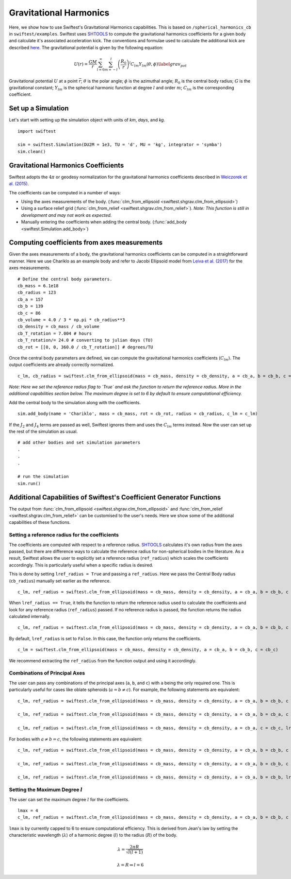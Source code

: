 ##########################
Gravitational Harmonics
##########################

Here, we show how to use Swiftest's Gravitational Harmonics capabilities. This is based on ``/spherical_harmonics_cb`` 
in ``swiftest/examples``. Swiftest uses `SHTOOLS <https://shtools.github.io/SHTOOLS/>`__ to compute the gravitational 
harmonics coefficients for a given body and calculate it's associated acceleration kick. The conventions and formulae used 
to calculate the additional kick are described `here <https://sseh.uchicago.edu/doc/Weiczorek_2015.pdf>`__. The gravitational
potential is given by the following equation:

.. math::

    U(r) = \frac{GM}{r} \sum_{l=0}^{\infty} \sum_{m=-l}^{l} \left( \frac{R_0}{r} \right)^l C_{lm} Y_{lm} (\theta, \phi) \label{grav_pot}

Gravitational potential :math:`U` at a point :math:`\vec{r}`; :math:`\theta` is the polar angle; :math:`\phi` is the azimuthal angle; 
:math:`R_0` is the central body radius; :math:`G` is the gravitational constant; :math:`Y_{lm}` is the spherical harmonic function at 
degree :math:`l` and order :math:`m`; :math:`C_{lm}` is the corresponding coefficient.

Set up a Simulation
====================

Let's start with setting up the simulation object with units of `km`, `days`, and `kg`. ::
    
    import swiftest

    sim = swiftest.Simulation(DU2M = 1e3, TU = 'd', MU = 'kg', integrator = 'symba')
    sim.clean() 
 
Gravitational Harmonics Coefficients
=====================================

Swiftest adopts the  :math:`4\pi` or geodesy normalization for the gravitational harmonics coefficients described 
in `Weiczorek et al. (2015) <https://sseh.uchicago.edu/doc/Weiczorek_2015.pdf>`__. 

The coefficients can be computed in a number of ways: 

- Using the axes measurements of the body. (:func:`clm_from_ellipsoid <swiftest.shgrav.clm_from_ellipsoid>`)

- Using a surface relief grid (:func:`clm_from_relief <swiftest.shgrav.clm_from_relief>`). *Note: This function is still in development and may not work as expected.*

- Manually entering the coefficients when adding the central body. (:func:`add_body <swiftest.Simulation.add_body>`)

Computing coefficients from axes measurements
===============================================

Given the axes measurements of a body, the gravitational harmonics coefficients can be computed in a straightforward 
manner. Here we use Chariklo as an example body and refer to Jacobi Ellipsoid model from 
`Leiva et al. (2017) <https://iopscience.iop.org/article/10.3847/1538-3881/aa8956>`__ for the axes measurements. ::

    # Define the central body parameters. 
    cb_mass = 6.1e18
    cb_radius = 123
    cb_a = 157 
    cb_b = 139 
    cb_c = 86 
    cb_volume = 4.0 / 3 * np.pi * cb_radius**3 
    cb_density = cb_mass / cb_volume 
    cb_T_rotation = 7.004 # hours
    cb_T_rotation/= 24.0 # converting to julian days (TU)
    cb_rot = [[0, 0, 360.0 / cb_T_rotation]] # degrees/TU

Once the central body parameters are defined, we can compute the gravitational harmonics coefficients (:math:`C_{lm}`).
The output coefficients are already correctly normalized. ::

    c_lm, cb_radius = swiftest.clm_from_ellipsoid(mass = cb_mass, density = cb_density, a = cb_a, b = cb_b, c = cb_c, lref_radius = True)

*Note: Here we set the reference radius flag to `True` and ask the function to return the reference radius. More in the 
additional capabilities section below. The maximum degree is set to 6 by default to ensure computational efficiency.*

Add the central body to the simulation along with the coefficients. ::

    sim.add_body(name = 'Chariklo', mass = cb_mass, rot = cb_rot, radius = cb_radius, c_lm = c_lm)

If the :math:`J_{2}` and :math:`J_{4}` terms are passed as well, Swiftest ignores them and uses the :math:`C_{lm}` terms instead.
Now the user can set up the rest of the simulation as usual. ::

    # add other bodies and set simulation parameters
    .
    .
    .

    # run the simulation
    sim.run()

Additional Capabilities of Swiftest's Coefficient Generator Functions
===========================================================================================

The output from :func:`clm_from_ellipsoid <swiftest.shgrav.clm_from_ellipsoid>` and :func:`clm_from_relief <swiftest.shgrav.clm_from_relief>`
can be customised to the user's needs. Here we show some of the additional capabilities of these functions.

Setting a reference radius for the coefficients
-------------------------------------------------

The coefficients are computed with respect to a reference radius. `SHTOOLS <https://shtools.github.io/SHTOOLS/>`__ calculates it's own radius from 
the axes passed, but there are difference ways to calculate the reference radius for non-spherical bodies in the literature. As a result, Swiftest allows 
the user to explicitly set a reference radius (``ref_radius``) which scales the coefficients accordingly. This is particularly useful when a 
specific radius is desired.

This is done by setting ``lref_radius = True`` and passing a ``ref_radius``. Here we pass the Central Body radius (``cb_radius``) manually set earlier as 
the reference. ::

    c_lm, ref_radius = swiftest.clm_from_ellipsoid(mass = cb_mass, density = cb_density, a = cb_a, b = cb_b, c = cb_c, lref_radius = True, ref_radius = cb_radius)

When ``lref_radius == True``, it tells the function to return the reference radius used to calculate the 
coefficients and look for any reference radius (``ref_radius``) passed. If no reference radius is passed, the function returns the radius calculated
internally. ::
        
    c_lm, ref_radius = swiftest.clm_from_ellipsoid(mass = cb_mass, density = cb_density, a = cb_a, b = cb_b, c = cb_c, lref_radius = True)

By default, ``lref_radius`` is set to ``False``. In this case, the function only returns the coefficients. ::

    c_lm = swiftest.clm_from_ellipsoid(mass = cb_mass, density = cb_density, a = cb_a, b = cb_b, c = cb_c)

We recommend extracting the ``ref_radius`` from the function output and using it accordingly.

Combinations of Principal Axes
-------------------------------

The user can pass any combinations of the principal axes (``a``, ``b``, and ``c``) with ``a`` being the only required one. This is particularly 
useful for cases like oblate spheroids (:math:`a = b \neq c`). For example, the following statements are equivalent: ::
    
    c_lm, ref_radius = swiftest.clm_from_ellipsoid(mass = cb_mass, density = cb_density, a = cb_a, b = cb_b, c = cb_c, lref_radius = True)

    c_lm, ref_radius = swiftest.clm_from_ellipsoid(mass = cb_mass, density = cb_density, a = cb_a, b = cb_a, c = cb_c, lref_radius = True)

    c_lm, ref_radius = swiftest.clm_from_ellipsoid(mass = cb_mass, density = cb_density, a = cb_a, c = cb_c, lref_radius = True)

For bodies with :math:`a \neq b = c`, the following statements are equivalent: ::
    
    c_lm, ref_radius = swiftest.clm_from_ellipsoid(mass = cb_mass, density = cb_density, a = cb_a, b = cb_b, c = cb_c, lref_radius = True)

    c_lm, ref_radius = swiftest.clm_from_ellipsoid(mass = cb_mass, density = cb_density, a = cb_a, b = cb_b, c = cb_b, lref_radius = True)

    c_lm, ref_radius = swiftest.clm_from_ellipsoid(mass = cb_mass, density = cb_density, a = cb_a, b = cb_b, lref_radius = True)


Setting the Maximum Degree :math:`l`
-------------------------------------

The user can set the maximum degree :math:`l` for the coefficients. ::

    lmax = 4
    c_lm, ref_radius = swiftest.clm_from_ellipsoid(mass = cb_mass, density = cb_density, a = cb_a, b = cb_b, c = cb_c, lmax = lmax, lref_radius = True)

``lmax`` is by currently capped to 6 to ensure computational efficiency. This is derived from Jean's law by setting the 
characteristic wavelength (:math:`\lambda`) of a harmonic degree (:math:`l`) to the radius (:math:`R`) of the body.

.. math:: 

    \lambda = \frac{2\pi R}{\sqrt{l(l+1)}} 

    \lambda = R \Rightarrow l = 6

.. Final Steps for Running the Simulation
.. =======================================

.. Add other bodies to the simulation. ::

..     # Add user-defined massive bodies
..     npl         = 5
..     density_pl  = cb_density

..     name_pl     = ["SemiBody_01", "SemiBody_02", "SemiBody_03", "SemiBody_04", "SemiBody_05"]
..     a_pl        = rng.uniform(250, 400, npl)
..     e_pl        = rng.uniform(0.0, 0.05, npl)
..     inc_pl      = rng.uniform(0.0, 10, npl)
..     capom_pl    = rng.uniform(0.0, 360.0, npl)
..     omega_pl    = rng.uniform(0.0, 360.0, npl)
..     capm_pl     = rng.uniform(0.0, 360.0, npl)
..     R_pl        = np.array([0.5, 1.0, 1.2, 0.75, 0.8])
..     M_pl        = 4.0 / 3 * np.pi * R_pl**3 * density_pl
..     Ip_pl       = np.full((npl,3),0.4,)
..     rot_pl      = np.zeros((npl,3))
..     mtiny       = 1.1 * np.max(M_pl)

..     sim.add_body(name=name_pl, a=a_pl, e=e_pl, inc=inc_pl, capom=capom_pl, omega=omega_pl, capm=capm_pl, mass=M_pl, radius=R_pl,  Ip=Ip_pl, rot=rot_pl)

.. Set the parameters for the simulation and run. ::

..     sim.set_parameter(tstart=0.0, tstop=10.0, dt=0.01, istep_out=10, dump_cadence=0, compute_conservation_values=True, mtiny=mtiny)

..     # Run the simulation
..     sim.run()




.. .. toctree::
..    :maxdepth: 2
..    :hidden: